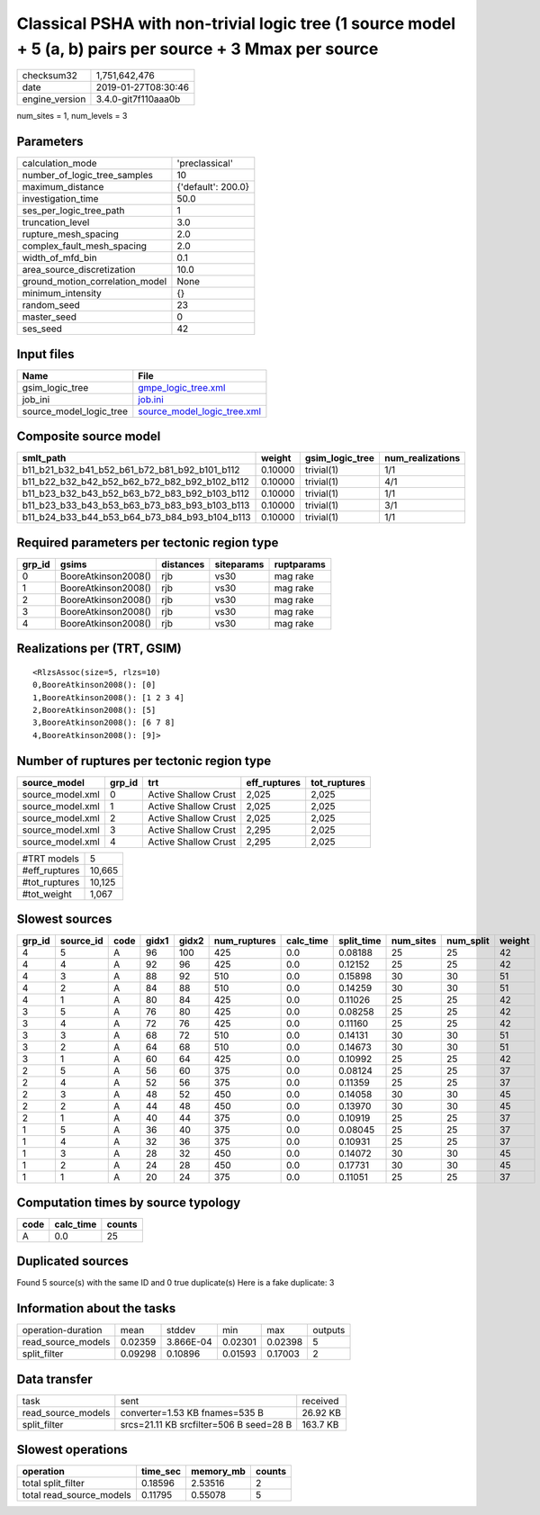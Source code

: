 Classical PSHA with non-trivial logic tree (1 source model + 5 (a, b) pairs per source + 3 Mmax per source
==========================================================================================================

============== ===================
checksum32     1,751,642,476      
date           2019-01-27T08:30:46
engine_version 3.4.0-git7f110aaa0b
============== ===================

num_sites = 1, num_levels = 3

Parameters
----------
=============================== ==================
calculation_mode                'preclassical'    
number_of_logic_tree_samples    10                
maximum_distance                {'default': 200.0}
investigation_time              50.0              
ses_per_logic_tree_path         1                 
truncation_level                3.0               
rupture_mesh_spacing            2.0               
complex_fault_mesh_spacing      2.0               
width_of_mfd_bin                0.1               
area_source_discretization      10.0              
ground_motion_correlation_model None              
minimum_intensity               {}                
random_seed                     23                
master_seed                     0                 
ses_seed                        42                
=============================== ==================

Input files
-----------
======================= ============================================================
Name                    File                                                        
======================= ============================================================
gsim_logic_tree         `gmpe_logic_tree.xml <gmpe_logic_tree.xml>`_                
job_ini                 `job.ini <job.ini>`_                                        
source_model_logic_tree `source_model_logic_tree.xml <source_model_logic_tree.xml>`_
======================= ============================================================

Composite source model
----------------------
============================================= ======= =============== ================
smlt_path                                     weight  gsim_logic_tree num_realizations
============================================= ======= =============== ================
b11_b21_b32_b41_b52_b61_b72_b81_b92_b101_b112 0.10000 trivial(1)      1/1             
b11_b22_b32_b42_b52_b62_b72_b82_b92_b102_b112 0.10000 trivial(1)      4/1             
b11_b23_b32_b43_b52_b63_b72_b83_b92_b103_b112 0.10000 trivial(1)      1/1             
b11_b23_b33_b43_b53_b63_b73_b83_b93_b103_b113 0.10000 trivial(1)      3/1             
b11_b24_b33_b44_b53_b64_b73_b84_b93_b104_b113 0.10000 trivial(1)      1/1             
============================================= ======= =============== ================

Required parameters per tectonic region type
--------------------------------------------
====== =================== ========= ========== ==========
grp_id gsims               distances siteparams ruptparams
====== =================== ========= ========== ==========
0      BooreAtkinson2008() rjb       vs30       mag rake  
1      BooreAtkinson2008() rjb       vs30       mag rake  
2      BooreAtkinson2008() rjb       vs30       mag rake  
3      BooreAtkinson2008() rjb       vs30       mag rake  
4      BooreAtkinson2008() rjb       vs30       mag rake  
====== =================== ========= ========== ==========

Realizations per (TRT, GSIM)
----------------------------

::

  <RlzsAssoc(size=5, rlzs=10)
  0,BooreAtkinson2008(): [0]
  1,BooreAtkinson2008(): [1 2 3 4]
  2,BooreAtkinson2008(): [5]
  3,BooreAtkinson2008(): [6 7 8]
  4,BooreAtkinson2008(): [9]>

Number of ruptures per tectonic region type
-------------------------------------------
================ ====== ==================== ============ ============
source_model     grp_id trt                  eff_ruptures tot_ruptures
================ ====== ==================== ============ ============
source_model.xml 0      Active Shallow Crust 2,025        2,025       
source_model.xml 1      Active Shallow Crust 2,025        2,025       
source_model.xml 2      Active Shallow Crust 2,025        2,025       
source_model.xml 3      Active Shallow Crust 2,295        2,025       
source_model.xml 4      Active Shallow Crust 2,295        2,025       
================ ====== ==================== ============ ============

============= ======
#TRT models   5     
#eff_ruptures 10,665
#tot_ruptures 10,125
#tot_weight   1,067 
============= ======

Slowest sources
---------------
====== ========= ==== ===== ===== ============ ========= ========== ========= ========= ======
grp_id source_id code gidx1 gidx2 num_ruptures calc_time split_time num_sites num_split weight
====== ========= ==== ===== ===== ============ ========= ========== ========= ========= ======
4      5         A    96    100   425          0.0       0.08188    25        25        42    
4      4         A    92    96    425          0.0       0.12152    25        25        42    
4      3         A    88    92    510          0.0       0.15898    30        30        51    
4      2         A    84    88    510          0.0       0.14259    30        30        51    
4      1         A    80    84    425          0.0       0.11026    25        25        42    
3      5         A    76    80    425          0.0       0.08258    25        25        42    
3      4         A    72    76    425          0.0       0.11160    25        25        42    
3      3         A    68    72    510          0.0       0.14131    30        30        51    
3      2         A    64    68    510          0.0       0.14673    30        30        51    
3      1         A    60    64    425          0.0       0.10992    25        25        42    
2      5         A    56    60    375          0.0       0.08124    25        25        37    
2      4         A    52    56    375          0.0       0.11359    25        25        37    
2      3         A    48    52    450          0.0       0.14058    30        30        45    
2      2         A    44    48    450          0.0       0.13970    30        30        45    
2      1         A    40    44    375          0.0       0.10919    25        25        37    
1      5         A    36    40    375          0.0       0.08045    25        25        37    
1      4         A    32    36    375          0.0       0.10931    25        25        37    
1      3         A    28    32    450          0.0       0.14072    30        30        45    
1      2         A    24    28    450          0.0       0.17731    30        30        45    
1      1         A    20    24    375          0.0       0.11051    25        25        37    
====== ========= ==== ===== ===== ============ ========= ========== ========= ========= ======

Computation times by source typology
------------------------------------
==== ========= ======
code calc_time counts
==== ========= ======
A    0.0       25    
==== ========= ======

Duplicated sources
------------------
Found 5 source(s) with the same ID and 0 true duplicate(s)
Here is a fake duplicate: 3

Information about the tasks
---------------------------
================== ======= ========= ======= ======= =======
operation-duration mean    stddev    min     max     outputs
read_source_models 0.02359 3.866E-04 0.02301 0.02398 5      
split_filter       0.09298 0.10896   0.01593 0.17003 2      
================== ======= ========= ======= ======= =======

Data transfer
-------------
================== ======================================= ========
task               sent                                    received
read_source_models converter=1.53 KB fnames=535 B          26.92 KB
split_filter       srcs=21.11 KB srcfilter=506 B seed=28 B 163.7 KB
================== ======================================= ========

Slowest operations
------------------
======================== ======== ========= ======
operation                time_sec memory_mb counts
======================== ======== ========= ======
total split_filter       0.18596  2.53516   2     
total read_source_models 0.11795  0.55078   5     
======================== ======== ========= ======